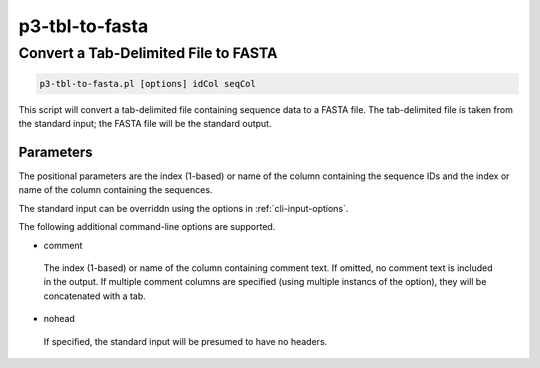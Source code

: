 .. _cli::p3-tbl-to-fasta:


###############
p3-tbl-to-fasta
###############


*************************************
Convert a Tab-Delimited File to FASTA
*************************************



.. code-block:: perl

     p3-tbl-to-fasta.pl [options] idCol seqCol


This script will convert a tab-delimited file containing sequence data to a FASTA file. The tab-delimited file is taken from
the standard input; the FASTA file will be the standard output.

Parameters
==========


The positional parameters are the index (1-based) or name of the column containing the sequence IDs and the index or name of the column
containing the sequences.

The standard input can be overriddn using the options in :ref:`cli-input-options`.

The following additional command-line options are supported.


- comment
 
 The index (1-based) or name of the column containing comment text. If omitted, no comment text is included in the output. If multiple
 comment columns are specified (using multiple instancs of the option), they will be concatenated with a tab.
 


- nohead
 
 If specified, the standard input will be presumed to have no headers.
 



